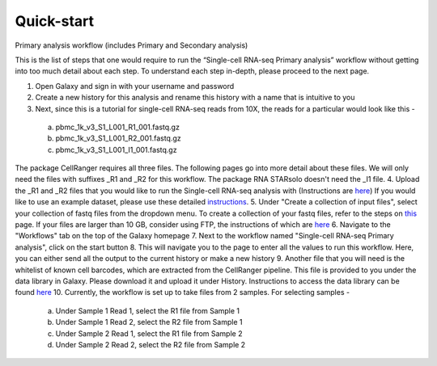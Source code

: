 Quick-start
============

Primary analysis workflow (includes Primary and Secondary analysis)

This is the list of steps that one would require to run the “Single-cell RNA-seq Primary analysis” workflow without getting into too much detail about each step. To understand each step in-depth, please proceed to the next page.


1. Open Galaxy and sign in with your username and password 
2. Create a new history for this analysis and rename this history with a name that is intuitive to you
3. Next, since this is a tutorial for single-cell RNA-seq reads from 10X, the reads for a particular would look like this - 
  a. pbmc_1k_v3_S1_L001_R1_001.fastq.gz
  b. pbmc_1k_v3_S1_L001_R2_001.fastq.gz
  c. pbmc_1k_v3_S1_L001_I1_001.fastq.gz
The package CellRanger requires all three files. The following pages go into more detail about these files. We will only need the files with suffixes _R1 and _R2 for this workflow. The package RNA STARsolo doesn't need the _I1 file. 
4. Upload the _R1 and _R2 files that you would like to run the Single-cell RNA-seq analysis with (Instructions are `here <https://galaxy-tutorial-rnaseq-single-end.readthedocs.io/en/latest/Primary%20analysis/Importing%20data.html>`_) If you would like to use an example dataset, please use these detailed `instructions <https://galaxy-tutorial-rnaseq-single-end.readthedocs.io/en/latest/Primary%20analysis/Using%20example%20data.html>`_. 
5. Under "Create a collection of input files", select your collection of fastq files from the dropdown menu. To create a collection of your fastq files, refer to the steps on `this <https://galaxy-tutorial-rnaseq-single-end.readthedocs.io/en/latest/Primary%20analysis/Importing%20large%20data.html>`_ page. If your files are larger than 10 GB, consider using FTP, the instructions of which are `here <https://galaxy-tutorial-rnaseq-single-end.readthedocs.io/en/latest/Primary%20analysis/Importing%20large%20data.html>`_
6. Navigate to the "Workflows" tab on the top of the Galaxy homepage
7. Next to the workflow named "Single-cell RNA-seq Primary analysis", click on the start button
8. This will navigate you to the page to enter all the values to run this workflow. Here, you can either send all the output to the current history or make a new history
9. Another file that you will need is the whitelist of known cell barcodes, which are extracted from the CellRanger pipeline. This file is provided to you under the data library in Galaxy. Please download it and upload it under History. Instructions to access the data library can be found `here <https://galaxy-tutorial-rnaseq-single-end.readthedocs.io/en/latest/Supplementary%20files/Obtaining%20files%20from%20Data%20Libraries.html>`_
10. Currently, the workflow is set up to take files from 2 samples. For selecting samples -
  a. Under Sample 1 Read 1, select the R1 file from Sample 1
  b. Under Sample 1 Read 2, select the R2 file from Sample 1
  c. Under Sample 2 Read 1, select the R1 file from Sample 2
  d. Under Sample 2 Read 2, select the R2 file from Sample 2

